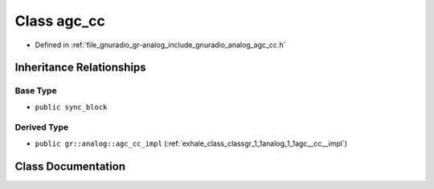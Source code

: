 .. _exhale_class_classgr_1_1analog_1_1agc__cc:

Class agc_cc
============

- Defined in :ref:`file_gnuradio_gr-analog_include_gnuradio_analog_agc_cc.h`


Inheritance Relationships
-------------------------

Base Type
*********

- ``public sync_block``


Derived Type
************

- ``public gr::analog::agc_cc_impl`` (:ref:`exhale_class_classgr_1_1analog_1_1agc__cc__impl`)


Class Documentation
-------------------


.. doxygenclass:: gr::analog::agc_cc
   :project: gnuradio
   :members:
   :protected-members:
   :undoc-members: